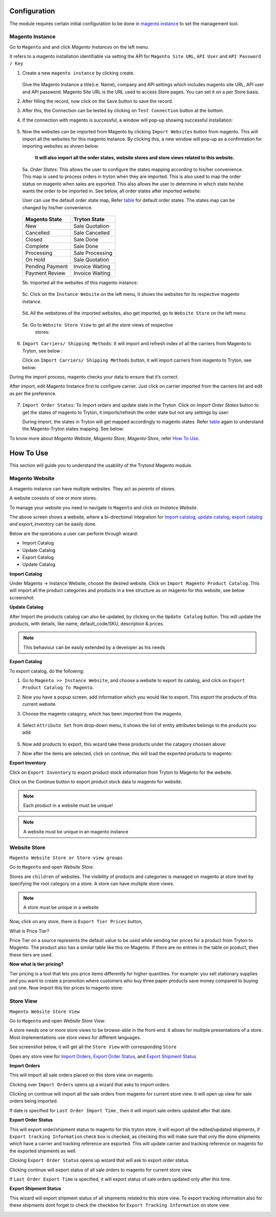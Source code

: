 .. _configuration:
   
Configuration
=============

The module requires certain initial configuration to be done in
`magento instance`_ to set the management tool.

.. _magento instance:

**Magento Instance**
---------------------

Go to ``Magento`` and and click *Magento Instances* on the
left menu.

It refers to a magento installation identifiable via setting the API for
``Magento Site URL``, ``API User`` and ``API Password / Key``

1. Create a new ``magento instance`` by clicking create.

    .. image:: _images/create_magento_instance.png
       :width: 800

   Give the Magento Instance a title(i.e. Name), company and API settings which
   includes magento site URL, API user and API password. Magento Site URL is the
   URL used to access Store pages. You can set it on a per Store basis.

2. After filling the record, now click on the ``Save`` button to save the
   record.

3. After this, the Connection can be tested by clicking on  ``Test Connection``
   button at the bottom.

4. If the connection with magento is successful, a window will pop-up
   showing successful installation:
    
    .. image:: _images/test_connection.png
       :width: 800

5. Now the websites can be imported from Magento by clicking
   ``Import Websites`` button from magento. This will import all the websites
   for this magento instance. By clicking this, a new window will pop-up as
   a confirmation for importing websites as shown below:

    .. image:: _images/import_websites.png
        :width: 800
       

    **It will also import all the order states, website stores and store views
    related to this website.**

  5a. *Order States*: This allows the user to configure the states mapping
  according to his/her convenience. This map is used to process orders in
  tryton when they are imported. This is also used to map the order status on
  magento when sales are exported. This also allows the user to determine in
  which state he/she wants the order to be imported in. See below, all order
  states after imported website:

  User can use the default order state map, Refer `table`_ for default
  order states. The states map can be changed by his/her convenience.

    .. image:: _images/order_states.png
        :width: 800
        :align: center

  .. _table:

  ============================   =================================
        Magento State                    Tryton State
  ============================   =================================
            New                          Sale Quotation
            Cancelled                    Sale Cancelled
            Closed                       Sale Done
            Complete                     Sale Done
            Processing                   Sale Processing
            On Hold                      Sale Quotation
            Pending Payment              Invoice Waiting
            Payment Review               Invoice Waiting
  ============================   =================================
          
  5b. Imported all the websites of this magento instance:
        
    .. image:: _images/import_websites.png
        :width: 800
        :align: center
           
  5c. Click on the ``Instance Website`` on the left menu, it shows the websites
  for its respective magento instance.

    .. image:: _images/imported_websites.png
        :width: 800
        :align: center

  5d. All the webstores of the imported websites, also get imported, go to
  ``Website Store`` on the left menu:

    .. image:: _images/imported_stores.png
        :width: 800
        :align: center

  5e. Go to ``Website Store View`` to get all the store views of respective
    stores:

    .. image:: _images/imported_store_views.png
        :width: 800
        :align: center

6. ``Import Carriers/ Shipping Methods``: It will import and refresh index of
   all the carriers from Magento to Tryton, see below :
   
   .. image:: _images/import_carriers.png
      :width: 800
      :align: center

   Click on ``Import Carriers/ Shipping Methods`` button, it will import
   carriers from magento to Tryton, see below:

   .. image:: _images/import_carriers_wizard.png
      :width: 800
      :align: center

   .. image:: _images/imported_carriers.png
      :width: 800
      :align: center

During the import process, magento checks your data to ensure that it’s
correct.

After import, edit Magento Instance first to configure carrier. Just click on
carrier imported from the carriers list and edit as per the preference.

   .. image:: _images/configure_carriers.png
      :width: 800
      :align: center

   
7. ``Import Order States``: To Import orders and update state in the Tryton.
   Click on *Import Order States* button to get the states of magento to
   Tryton, it imports/refresh the order state but not any settings
   by user:
   
   .. image:: _images/import_order_states.png
      :width: 800
      :align: center
      
   During import, the states in Tryton will get mapped accordingly to magento
   states. Refer `table`_ again to understand the Magento-Tryton states
   mapping. See below:

   .. image:: _images/import_order_states_wizard.png
      :width: 800
      :align: center

   .. image:: _images/order_states.png
      :width: 800
      :align: center
 
To know more about *Magento Website*, *Magento Store*, *Magento Store*, refer
`How To Use`_.

.. _How To Use:

How To Use
==========

This section will guide you to understand the usability of the Trytond
Magento module.

**Magento Website**
-------------------

A magento instance can have multiple websites. They act as *parents* of stores.

A website consists of one or more stores.

To manage your website you need to navigate to ``Magento``
and click on *Instance Website*.

.. image:: _images/instance_website.png
   :width: 800
   :align: center

The above screen shows a website, where a bi-directional integration for
`import catalog`_, `update catalog`_, `export catalog`_ and `export_inventory`
can be easily done.

Below are the operations a user can perform through wizard:

* Import Catalog
* Update Catalog
* Export Catalog
* Update Catalog

.. _import catalog:

**Import Catalog**

Under Magento -> Instance Website, choose the desired website. Click on
``Import Magento Product Catalog``. This will import all the product
categories and products in a tree structure as on magento for this website,
see below screenshot:

.. image:: _images/import_catalog.png
   :width: 800
   :align: center
    
.. _update catalog:

**Update Catalog**

After Import the products catalog can also be updated, by clicking on the
``Update Catalog`` button. This will update the products, with details, like
name, default_code/SKU, description & prices.

.. image:: _images/update_catalog.png
   :width: 800
   :align: center

.. note::
   This behaviour can be easily extended by a developer as his needs

.. _export catalog:

**Export Catalog**

To export catalog, do the following:

1. Go to ``Magento >> Instance Website``, and choose a website to
   export its catalog, and click on ``Export Product Catalog To Magento``.

2. Now you have a popup screen, add information which you would like to export.
   This export the products of this current website.

   .. image:: _images/info_to_export_catalog.png
        :width: 800
        :align: center

3. Choose the magento catagory, which has been imported from the magento.

    .. image:: _images/choose_magento_category.png
        :width: 800
        :align: center

4. Select ``Attribute Set`` from drop-down menu, it shows the list of entity
   attributes belongs to the products you add:

    .. image:: _images/choose_attribute_set.png
       :width: 800
       :align: center

5. Now add products to export, this wizard take these products under the
   catagory choosen above:

7. Now after the items are selected, click on continue, this will load the
   exported products to magento:


.. _export inventory:

**Export Inventory**

Click on ``Export Inventory`` to export product stock information from Tryton
to Magento for the website.

.. image:: _images/export_inventory.png
   :width: 800
   :align: center

.. image:: _images/export_inventory_wizard.png
   :width: 800
   :align: center
   
Click on the Continue button to export product stock data to magento for
website.

.. note:: 
   Each product in a website must be unique!

.. note::
   A website must be unique in an magento instance

.. _website store:

**Website Store**
-----------------

``Magento Website Store or Store view groups``

Go to ``Magento`` and open *Website Store*.

.. image:: _images/website_store.png
   :width: 800
   :align: center

Stores are ``children`` of websites. The visibility of products and categories
is managed on magento at store level by specifying the root category on a store.
A store can have multiple store views.

.. note::
    A store must be unique in a website

Now, click on any store, there is ``Export Tier Prices`` button,

.. image:: _images/export_tier_prices.png
   :width: 800
   :align: center

What is Price Tier?

Price Tier on a source represents the default value to be used while sending
tier prices for a product from Tryton to Magento. The product also has a
similar table like this on Magento. If there are no entries in the table on
product, then these tiers are used.

| **Now what is tier pricing?**

Tier pricing is a tool that lets you price items differently for higher
quantities. For example: you sell stationary supplies and you want to create a
promotion where customers who buy three paper products save money compared to
buying just one. Now import this tier prices to magento store:

.. image:: _images/export_tier_prices_wizard1.png
   :width: 800
   :align: center

.. image:: _images/export_tier_prices_wizard2.png
   :width: 800
   :align: center
   
.. _store view:

**Store View**
--------------

``Magento Website Store View``

Go to ``Magento`` and open *Website Store View*.

A store needs one or more store views to be browse-able in the front-end. It
allows for multiple presentations of a store. Most implementations use store
views for different languages.

See screenshot below, it will get all the ``Store View`` with corresponding
``Store``

.. image:: _images/store_view.png
   :width: 800
   :align: center

Open any store view for `Import Orders`_, `Export Order Status`_, and `Export
Shipment Status`_

.. _Import Orders:

**Import Orders**

This will import all sale orders placed on this store view on magento.

.. image:: _images/import_orders.png
   :width: 800
   :align: center

Clicking over ``Import Orders`` opens up a wizard that asks to import
orders.

.. image:: _images/import_order_wizard.png
   :width: 800
   :align: center

Clicking on continue will import all the sale orders from magento
for current store view. It will open up view for sale orders being
imported.

.. image:: _images/imported_orders.png
   :width: 800
   :align: center

If date is specified for ``Last Order Import Time`` , then it will import
sale orders updated after that date.

.. _Export Order Status:

**Export Order Status**

This will export order/shipment status to magento for this tryton store, it
will export all the edited/updated shipments, if ``Export tracking Information``
check box is checked, as checking this will make sure that only the done
shipments which have a carrier and tracking reference are exported. This will
update carrier and tracking reference on magento for the exported shipments as
well.

.. image:: _images/export_order_status.png
   :width: 800
   :align: center

Clicking ``Export Order Status`` opens up wizard that will ask to export
order status.

.. image:: _images/export_order_status_wizard.png
   :width: 800
   :align: center

Clicking continue will export status of all sale orders to magento for current
store view.

If ``Last Order Export Time`` is specified, it will export status of sale
orders updated only after this time.


.. _Export Shipment Status:

**Export Shipment Status**

This wizard will export shipment status of all shipments related to this store
view. To export tracking information also for these shipments dont forget
to check the checkbox for ``Export Tracking Information`` on store view.

.. image:: _images/export_shipment_status.png
   :width: 800
   :align: center

.. image:: _images/export_shipment_status_wizard.png
   :width: 800
   :align: center
